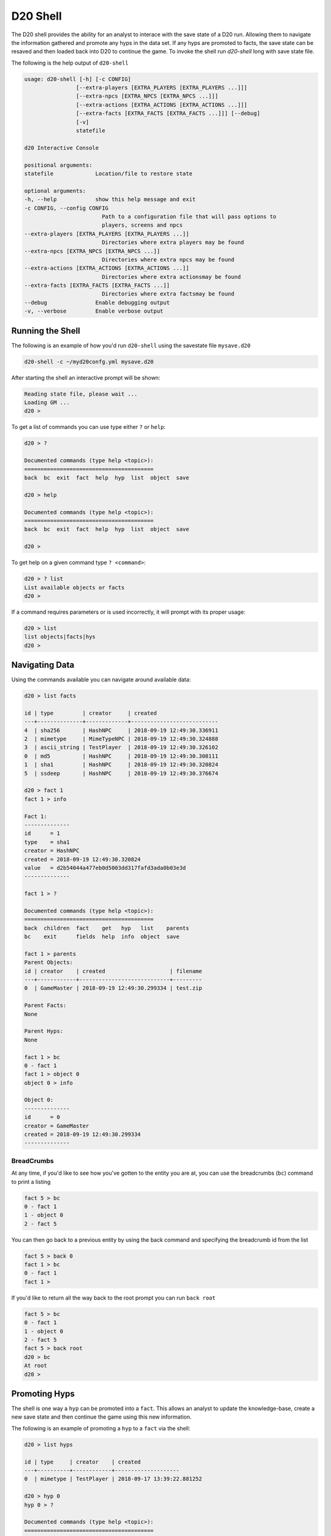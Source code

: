 D20 Shell
=========

The D20 shell provides the ability for an analyst to interace with the save state of a D20 run.
Allowing them to navigate the information gathered and promote any hyps in the data set.
If any hyps are promoted to facts, the save state can be resaved and then loaded back into D20 to continue the game.
To invoke the shell run `d20-shell` long with save state file.

The following is the help output of ``d20-shell``

.. code-block:: bash

    usage: d20-shell [-h] [-c CONFIG]
                    [--extra-players [EXTRA_PLAYERS [EXTRA_PLAYERS ...]]]
                    [--extra-npcs [EXTRA_NPCS [EXTRA_NPCS ...]]]
                    [--extra-actions [EXTRA_ACTIONS [EXTRA_ACTIONS ...]]]
                    [--extra-facts [EXTRA_FACTS [EXTRA_FACTS ...]]] [--debug]
                    [-v]
                    statefile

    d20 Interactive Console

    positional arguments:
    statefile             Location/file to restore state

    optional arguments:
    -h, --help            show this help message and exit
    -c CONFIG, --config CONFIG
                            Path to a configuration file that will pass options to
                            players, screens and npcs
    --extra-players [EXTRA_PLAYERS [EXTRA_PLAYERS ...]]
                            Directories where extra players may be found
    --extra-npcs [EXTRA_NPCS [EXTRA_NPCS ...]]
                            Directories where extra npcs may be found
    --extra-actions [EXTRA_ACTIONS [EXTRA_ACTIONS ...]]
                            Directories where extra actionsmay be found
    --extra-facts [EXTRA_FACTS [EXTRA_FACTS ...]]
                            Directories where extra factsmay be found
    --debug               Enable debugging output
    -v, --verbose         Enable verbose output

Running the Shell
-----------------

The following is an example of how you'd run ``d20-shell`` using the savestate
file ``mysave.d20``

.. code-block:: bash

    d20-shell -c ~/myd20confg.yml mysave.d20

After starting the shell an interactive prompt will be shown:

.. code-block:: text

    Reading state file, please wait ...
    Loading GM ...
    d20 >

To get a list of commands you can use type either ``?`` or ``help``:

.. code-block:: text

    d20 > ?

    Documented commands (type help <topic>):
    ========================================
    back  bc  exit  fact  help  hyp  list  object  save

    d20 > help

    Documented commands (type help <topic>):
    ========================================
    back  bc  exit  fact  help  hyp  list  object  save

    d20 >

To get help on a given command type ``? <command>``:

.. code-block:: text

    d20 > ? list
    List available objects or facts
    d20 >

If a command requires parameters or is used incorrectly, it will prompt with
its proper usage:

.. code-block:: text

    d20 > list
    list objects|facts|hys
    d20 >

Navigating Data
---------------

Using the commands available you can navigate around available data:

.. code-block:: text

    d20 > list facts

    id | type         | creator     | created
    ---+--------------+-------------+---------------------------
    4  | sha256       | HashNPC     | 2018-09-19 12:49:30.336911
    2  | mimetype     | MimeTypeNPC | 2018-09-19 12:49:30.324888
    3  | ascii_string | TestPlayer  | 2018-09-19 12:49:30.326102
    0  | md5          | HashNPC     | 2018-09-19 12:49:30.308111
    1  | sha1         | HashNPC     | 2018-09-19 12:49:30.320824
    5  | ssdeep       | HashNPC     | 2018-09-19 12:49:30.376674

    d20 > fact 1
    fact 1 > info

    Fact 1:
    --------------
    id      = 1
    type    = sha1
    creator = HashNPC
    created = 2018-09-19 12:49:30.320824
    value   = d2b54044a477eb0d5003dd317fafd3ada0b03e3d
    --------------

    fact 1 > ?

    Documented commands (type help <topic>):
    ========================================
    back  children  fact    get   hyp   list    parents
    bc    exit      fields  help  info  object  save

    fact 1 > parents
    Parent Objects:
    id | creator    | created                    | filename
    ---+------------+----------------------------+---------
    0  | GameMaster | 2018-09-19 12:49:30.299334 | test.zip

    Parent Facts:
    None

    Parent Hyps:
    None

    fact 1 > bc
    0 - fact 1
    fact 1 > object 0
    object 0 > info

    Object 0:
    --------------
    id      = 0
    creator = GameMaster
    created = 2018-09-19 12:49:30.299334
    --------------

BreadCrumbs
~~~~~~~~~~~

At any time, if you'd like to see how you've gotten to the entity you are at,
you can use the breadcrumbs (``bc``) command to print a listing

.. code-block:: text

    fact 5 > bc
    0 - fact 1
    1 - object 0
    2 - fact 5

You can then go back to a previous entity by using the back command and
specifying the breadcrumb id from the list

.. code-block:: text

    fact 5 > back 0
    fact 1 > bc
    0 - fact 1
    fact 1 >

If you'd like to return all the way back to the root prompt you can run
``back root``

.. code-block:: text

    fact 5 > bc
    0 - fact 1
    1 - object 0
    2 - fact 5
    fact 5 > back root
    d20 > bc
    At root
    d20 >

Promoting Hyps
--------------

The shell is one way a ``hyp`` can be promoted into a ``fact``.
This allows an analyst to update the knowledge-base, create a new save state and then continue the game using this new information.

The following is an example of promoting a ``hyp`` to a ``fact`` via the shell:

.. code-block:: text

    d20 > list hyps

    id | type     | creator    | created
    ---+----------+------------+--------------------
    0  | mimetype | TestPlayer | 2018-09-17 13:39:22.881252

    d20 > hyp 0
    hyp 0 > ?

    Documented commands (type help <topic>):
    ========================================
    back  children  fact    get   hyp   list    parents  save
    bc    exit      fields  help  info  object  promote

    hyp 0 > promote
    Are you sure? (y/n) y
    Hyp Promoted, fact id: 5
    d20 > bc
    At root
    d20 > list hyps
    No hyps found
    d20 > list facts

    id | type     | creator     | created
    ---+----------+-------------+---------------------------
    1  | mimetype | MimeTypeNPC | 2018-09-17 13:39:22.878769
    5  | mimetype | TestPlayer  | 2018-09-17 13:39:22.881252
    3  | sha256   | HashNPC     | 2018-09-17 13:39:22.902110
    0  | md5      | HashNPC     | 2018-09-17 13:39:22.875597
    2  | sha1     | HashNPC     | 2018-09-17 13:39:22.887539
    4  | ssdeep   | HashNPC     | 2018-09-17 13:39:22.929160

    d20 >

Saving a new state
------------------

If you've modified the data in any way, you can save a new state or overwrite
the existing state file using the ``save`` command:

.. code-block:: text

    d20 > save mysave2.d20
    Saving to mysave2.d20 ... Saved
    d20 >

Note that if the destination file exists, the shell will prompt to ensure
the file is not accidentally overwritten.